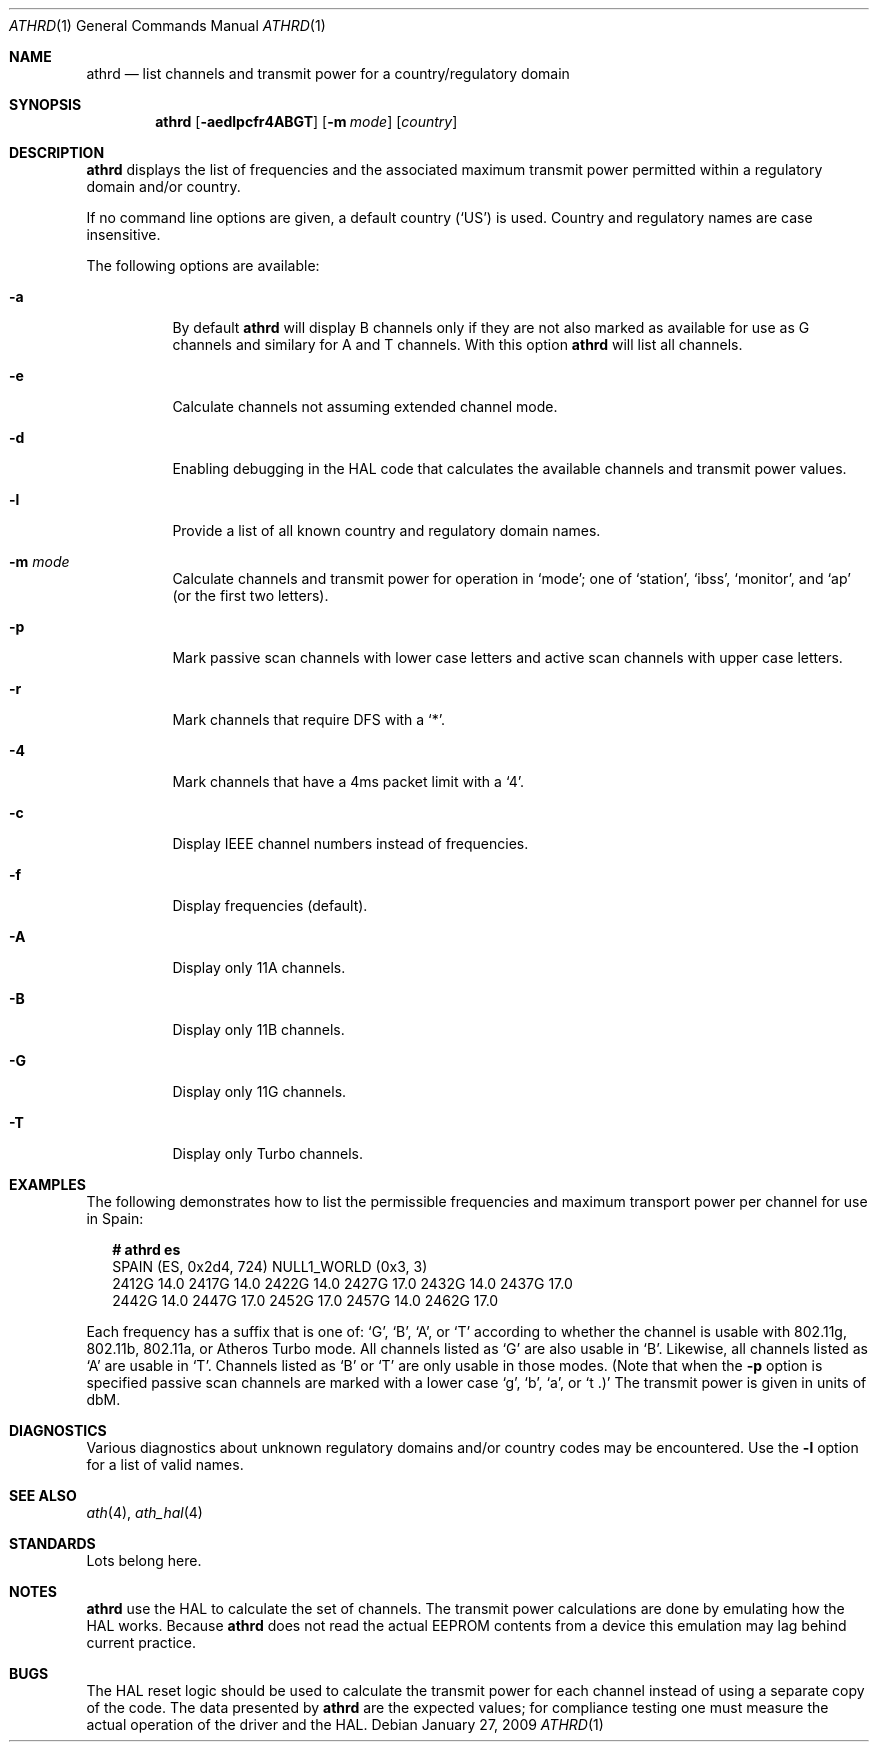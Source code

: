 .\"-
.\" Copyright (c) 2002-2009 Sam Leffler, Errno Consulting
.\" All rights reserved.
.\""
.\" Redistribution and use in source and binary forms, with or without
.\" modification, are permitted provided that the following conditions
.\" are met:
.\" 1. Redistributions of source code must retain the above copyright
.\"    notice, this list of conditions and the following disclaimer,
.\"    without modification.
.\" 2. Redistributions in binary form must reproduce at minimum a disclaimer
.\"    similar to the "NO WARRANTY" disclaimer below ("Disclaimer") and any
.\"    redistribution must be conditioned upon including a substantially
.\"    similar Disclaimer requirement for further binary redistribution.
.\"
.\" NO WARRANTY
.\" THIS SOFTWARE IS PROVIDED BY THE COPYRIGHT HOLDERS AND CONTRIBUTORS
.\" ``AS IS'' AND ANY EXPRESS OR IMPLIED WARRANTIES, INCLUDING, BUT NOT
.\" LIMITED TO, THE IMPLIED WARRANTIES OF NONINFRINGEMENT, MERCHANTIBILITY
.\" AND FITNESS FOR A PARTICULAR PURPOSE ARE DISCLAIMED. IN NO EVENT SHALL
.\" THE COPYRIGHT HOLDERS OR CONTRIBUTORS BE LIABLE FOR SPECIAL, EXEMPLARY,
.\" OR CONSEQUENTIAL DAMAGES (INCLUDING, BUT NOT LIMITED TO, PROCUREMENT OF
.\" SUBSTITUTE GOODS OR SERVICES; LOSS OF USE, DATA, OR PROFITS; OR BUSINESS
.\" INTERRUPTION) HOWEVER CAUSED AND ON ANY THEORY OF LIABILITY, WHETHER
.\" IN CONTRACT, STRICT LIABILITY, OR TORT (INCLUDING NEGLIGENCE OR OTHERWISE)
.\" ARISING IN ANY WAY OUT OF THE USE OF THIS SOFTWARE, EVEN IF ADVISED OF
.\" THE POSSIBILITY OF SUCH DAMAGES.
.\"
.\" $FreeBSD: projects/vps/tools/tools/ath/athrd/athrd.1 239970 2012-09-01 07:11:25Z joel $
.\"/
.Dd January 27, 2009
.Dt ATHRD 1
.Os
.Sh NAME
.Nm athrd
.Nd list channels and transmit power for a country/regulatory domain
.Sh SYNOPSIS
.Nm
.Op Fl aedlpcfr4ABGT
.Op Fl m Ar mode
.Bk
.Op Ar country
.Ek
.Sh DESCRIPTION
.Nm
displays the list of frequencies and the associated maximum transmit
power permitted within a regulatory domain and/or country.
.Pp
If no command line options are given, a default country (\c
.Ql US )
is used.
Country and regulatory names are case insensitive.
.Pp
The following options are available:
.Bl -tag -width indent
.It Fl a
By default
.Nm
will display B channels only if they are not also marked as available for
use as G channels and similary for A and T channels.
With this option
.Nm
will list all channels.
.It Fl e
Calculate channels not assuming extended channel mode.
.It Fl d
Enabling debugging in the HAL code that calculates the available channels
and transmit power values.
.It Fl l
Provide a list of all known country and regulatory domain names.
.It Fl m Ar mode
Calculate channels and transmit power for operation in
.Ql mode ;
one of
.Ql station ,
.Ql ibss ,
.Ql monitor ,
and
.Ql ap
(or the first two letters).
.It Fl p
Mark passive scan channels with lower case letters and active
scan channels with upper case letters.
.It Fl r
Mark channels that require DFS with a
.Ql * .
.It Fl 4
Mark channels that have a 4ms packet limit with a
.Ql 4 .
.It Fl c
Display IEEE channel numbers instead of frequencies.
.It Fl f
Display frequencies (default).
.It Fl A
Display only 11A channels.
.It Fl B
Display only 11B channels.
.It Fl G
Display only 11G channels.
.It Fl T
Display only Turbo channels.
.El
.Sh EXAMPLES
The following demonstrates how to list the permissible frequencies
and maximum transport power per channel for use in Spain:
.Bd -literal -offset 2n
.Li # Ic athrd es
SPAIN (ES, 0x2d4, 724) NULL1_WORLD (0x3, 3)
2412G 14.0 2417G 14.0 2422G 14.0 2427G 17.0 2432G 14.0 2437G 17.0
2442G 14.0 2447G 17.0 2452G 17.0 2457G 14.0 2462G 17.0
.Ed
.Pp
Each frequency has a suffix that is one of:
.Ql G ,
.Ql B ,
.Ql A ,
or
.Ql T
according to whether the channel is usable with 802.11g, 802.11b,
802.11a, or Atheros Turbo mode.
All channels listed as
.Ql G
are also usable in
.Ql B .
Likewise, all channels listed as
.Ql A
are usable in
.Ql T .
Channels listed as
.Ql B
or
.Ql T
are only usable in those modes.
(Note that when the
.Fl p
option is specified passive scan channels are marked with a lower case
.Ql g ,
.Ql b ,
.Ql a ,
or
.Ql t .)
The transmit power is given in units of dbM.
.Sh DIAGNOSTICS
Various diagnostics about unknown regulatory domains and/or country
codes may be encountered.
Use the
.Fl l
option for a list of valid names.
.Sh SEE ALSO
.Xr ath 4 ,
.Xr ath_hal 4
.Sh STANDARDS
Lots belong here.
.Sh NOTES
.Nm
use the HAL to calculate the set of channels.
The transmit power calculations are done by emulating
how the HAL works.
Because
.Nm
does not
read the actual EEPROM contents from a device this emulation may lag
behind current practice.
.Sh BUGS
The HAL reset logic should be used to calculate the transmit power
for each channel instead of using a separate copy of the code.
The data presented by
.Nm
are the expected values; for compliance testing one must measure the actual
operation of the driver and the HAL.
